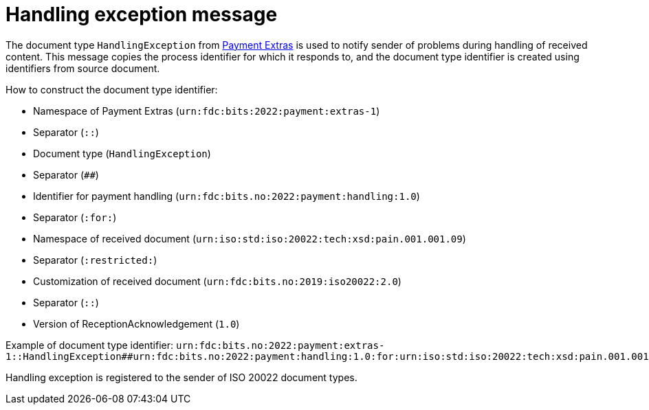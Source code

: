 = Handling exception message

The document type `HandlingException` from link:https://github.com/anskaffelser/iso20022-extras[Payment Extras] is used to notify sender of problems during handling of received content.
This message copies the process identifier for which it responds to, and the document type identifier is created using identifiers from source document.

.How to construct the document type identifier:
--
* Namespace of Payment Extras (`urn:fdc:bits:2022:payment:extras-1`)
* Separator (`::`)
* Document type (`HandlingException`)
* Separator (`##`)
* Identifier for payment handling (`urn:fdc:bits.no:2022:payment:handling:1.0`)
* Separator (`:for:`)
* Namespace of received document (`urn:iso:std:iso:20022:tech:xsd:pain.001.001.09`)
* Separator (`:restricted:`)
* Customization of received document (`urn:fdc:bits.no:2019:iso20022:2.0`)
* Separator (`::`)
* Version of ReceptionAcknowledgement (`1.0`)
--

Example of document type identifier:
`urn:fdc:bits.no:2022:payment:extras-1::HandlingException##urn:fdc:bits.no:2022:payment:handling:1.0:for:urn:iso:std:iso:20022:tech:xsd:pain.001.001.09:restricted:urn:fdc:bits.no:2017:iso20022:2.0::1.0`

Handling exception is registered to the sender of ISO 20022 document types.
